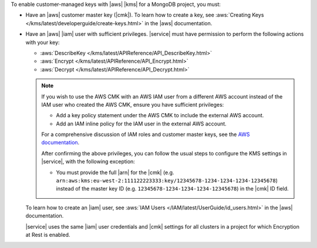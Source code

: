 To enable customer-managed keys with |aws| |kms| for a MongoDB
project, you must:

- Have an |aws| customer master key (|cmk|).
  To learn how to create a key, see
  :aws:`Creating Keys </kms/latest/developerguide/create-keys.html>`
  in the |aws| documentation.

- Have an |aws| |iam| user with sufficient privileges. |service| must
  have permission to perform the following actions with your key:

  - :aws:`DescribeKey </kms/latest/APIReference/API_DescribeKey.html>`

  - :aws:`Encrypt </kms/latest/APIReference/API_Encrypt.html>`

  - :aws:`Decrypt </kms/latest/APIReference/API_Decrypt.html>`

  .. note::

     If you wish to use the AWS CMK with an AWS IAM user from a different
     AWS account instead of the IAM user who created the AWS CMK, ensure you have
     sufficient privileges:

     - Add a key policy statement under the AWS CMK to include the external
       AWS account.

     - Add an IAM inline policy for the IAM user in the external AWS account.

     For a comprehensive discussion of IAM roles and customer master keys, see
     the `AWS documentation
     <https://docs.aws.amazon.com/kms/latest/developerguide/key-policy-modifying-external-accounts.html>`__.

     After confirming the above privileges, you can follow the usual steps to
     configure the KMS settings in |service|, with the following exception:
     
     - You must provide the full |arn| for
       the |cmk| (e.g. ``arn:aws:kms:eu-west-2:111122223333:key/12345678-1234-1234-1234-12345678``)
       instead of the master key ID (e.g. ``12345678-1234-1234-1234-12345678``)
       in the |cmk| ID field.

  To learn how to create an |iam| user, see
  :aws:`IAM Users </IAM/latest/UserGuide/id_users.html>`
  in the |aws| documentation.

  |service| uses the same |iam| user credentials and |cmk| settings for
  all clusters in a project for which Encryption at Rest is enabled.
